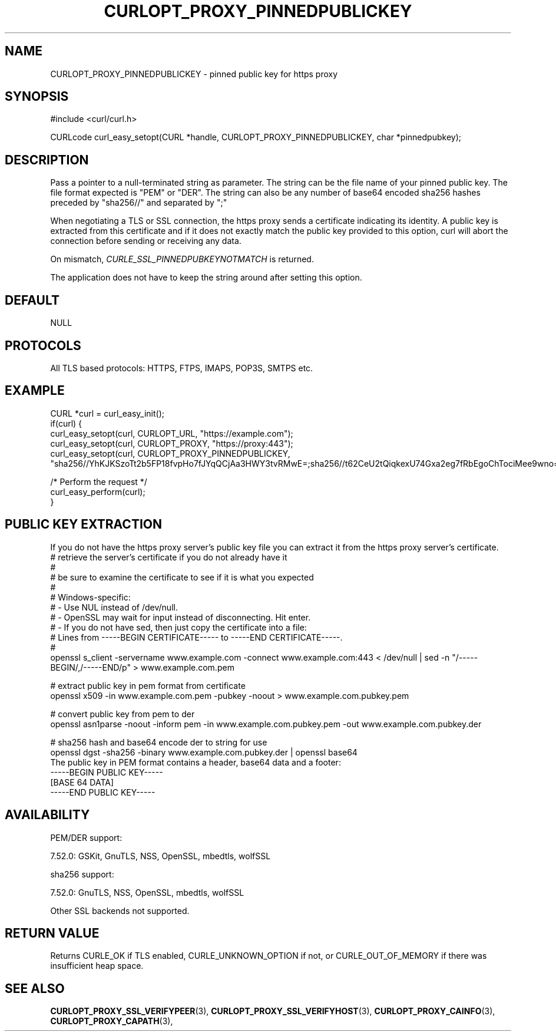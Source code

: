 .\" **************************************************************************
.\" *                                  _   _ ____  _
.\" *  Project                     ___| | | |  _ \| |
.\" *                             / __| | | | |_) | |
.\" *                            | (__| |_| |  _ <| |___
.\" *                             \___|\___/|_| \_\_____|
.\" *
.\" * Copyright (C) 1998 - 2022, Daniel Stenberg, <daniel@haxx.se>, et al.
.\" *
.\" * This software is licensed as described in the file COPYING, which
.\" * you should have received as part of this distribution. The terms
.\" * are also available at https://curl.se/docs/copyright.html.
.\" *
.\" * You may opt to use, copy, modify, merge, publish, distribute and/or sell
.\" * copies of the Software, and permit persons to whom the Software is
.\" * furnished to do so, under the terms of the COPYING file.
.\" *
.\" * This software is distributed on an "AS IS" basis, WITHOUT WARRANTY OF ANY
.\" * KIND, either express or implied.
.\" *
.\" * SPDX-License-Identifier: curl
.\" *
.\" **************************************************************************
.\"
.TH CURLOPT_PROXY_PINNEDPUBLICKEY 3 "24 Nov 2016" "libcurl 7.52.0" "curl_easy_setopt options"
.SH NAME
CURLOPT_PROXY_PINNEDPUBLICKEY \- pinned public key for https proxy
.SH SYNOPSIS
.nf
#include <curl/curl.h>

CURLcode curl_easy_setopt(CURL *handle, CURLOPT_PROXY_PINNEDPUBLICKEY, char *pinnedpubkey);
.fi
.SH DESCRIPTION
Pass a pointer to a null-terminated string as parameter. The string can be the
file name of your pinned public key. The file format expected is "PEM" or "DER".
The string can also be any number of base64 encoded sha256 hashes preceded by
"sha256//" and separated by ";"

When negotiating a TLS or SSL connection, the https proxy sends a certificate
indicating its identity. A public key is extracted from this certificate and
if it does not exactly match the public key provided to this option, curl will
abort the connection before sending or receiving any data.

On mismatch, \fICURLE_SSL_PINNEDPUBKEYNOTMATCH\fP is returned.

The application does not have to keep the string around after setting this
option.
.SH DEFAULT
NULL
.SH PROTOCOLS
All TLS based protocols: HTTPS, FTPS, IMAPS, POP3S, SMTPS etc.
.SH EXAMPLE
.nf
CURL *curl = curl_easy_init();
if(curl) {
  curl_easy_setopt(curl, CURLOPT_URL, "https://example.com");
  curl_easy_setopt(curl, CURLOPT_PROXY, "https://proxy:443");
  curl_easy_setopt(curl, CURLOPT_PROXY_PINNEDPUBLICKEY,
  "sha256//YhKJKSzoTt2b5FP18fvpHo7fJYqQCjAa3HWY3tvRMwE=;sha256//t62CeU2tQiqkexU74Gxa2eg7fRbEgoChTociMee9wno=");

  /* Perform the request */
  curl_easy_perform(curl);
}
.fi
.SH PUBLIC KEY EXTRACTION
If you do not have the https proxy server's public key file you can extract it
from the https proxy server's certificate.
.nf
# retrieve the server's certificate if you do not already have it
#
# be sure to examine the certificate to see if it is what you expected
#
# Windows-specific:
# - Use NUL instead of /dev/null.
# - OpenSSL may wait for input instead of disconnecting. Hit enter.
# - If you do not have sed, then just copy the certificate into a file:
#   Lines from -----BEGIN CERTIFICATE----- to -----END CERTIFICATE-----.
#
openssl s_client -servername www.example.com -connect www.example.com:443 < /dev/null | sed -n "/-----BEGIN/,/-----END/p" > www.example.com.pem

# extract public key in pem format from certificate
openssl x509 -in www.example.com.pem -pubkey -noout > www.example.com.pubkey.pem

# convert public key from pem to der
openssl asn1parse -noout -inform pem -in www.example.com.pubkey.pem -out www.example.com.pubkey.der

# sha256 hash and base64 encode der to string for use
openssl dgst -sha256 -binary www.example.com.pubkey.der | openssl base64
.fi
The public key in PEM format contains a header, base64 data and a
footer:
.nf
-----BEGIN PUBLIC KEY-----
[BASE 64 DATA]
-----END PUBLIC KEY-----
.fi
.SH AVAILABILITY
PEM/DER support:

  7.52.0: GSKit, GnuTLS, NSS, OpenSSL, mbedtls, wolfSSL

sha256 support:

  7.52.0: GnuTLS, NSS, OpenSSL, mbedtls, wolfSSL

Other SSL backends not supported.
.SH RETURN VALUE
Returns CURLE_OK if TLS enabled, CURLE_UNKNOWN_OPTION if not, or
CURLE_OUT_OF_MEMORY if there was insufficient heap space.
.SH "SEE ALSO"
.BR CURLOPT_PROXY_SSL_VERIFYPEER "(3), "
.BR CURLOPT_PROXY_SSL_VERIFYHOST "(3), "
.BR CURLOPT_PROXY_CAINFO "(3), "
.BR CURLOPT_PROXY_CAPATH "(3), "
